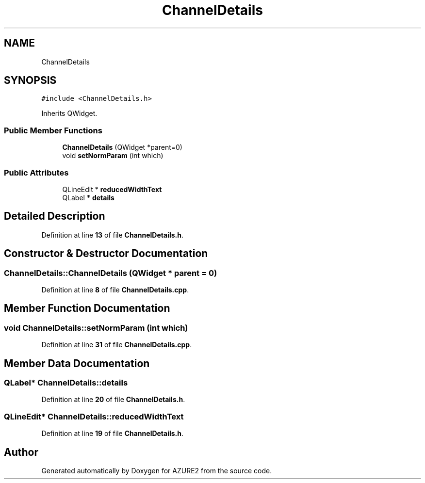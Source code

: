.TH "ChannelDetails" 3AZURE2" \" -*- nroff -*-
.ad l
.nh
.SH NAME
ChannelDetails
.SH SYNOPSIS
.br
.PP
.PP
\fC#include <ChannelDetails\&.h>\fP
.PP
Inherits QWidget\&.
.SS "Public Member Functions"

.in +1c
.ti -1c
.RI "\fBChannelDetails\fP (QWidget *parent=0)"
.br
.ti -1c
.RI "void \fBsetNormParam\fP (int which)"
.br
.in -1c
.SS "Public Attributes"

.in +1c
.ti -1c
.RI "QLineEdit * \fBreducedWidthText\fP"
.br
.ti -1c
.RI "QLabel * \fBdetails\fP"
.br
.in -1c
.SH "Detailed Description"
.PP 
Definition at line \fB13\fP of file \fBChannelDetails\&.h\fP\&.
.SH "Constructor & Destructor Documentation"
.PP 
.SS "ChannelDetails::ChannelDetails (QWidget * parent = \fC0\fP)"

.PP
Definition at line \fB8\fP of file \fBChannelDetails\&.cpp\fP\&.
.SH "Member Function Documentation"
.PP 
.SS "void ChannelDetails::setNormParam (int which)"

.PP
Definition at line \fB31\fP of file \fBChannelDetails\&.cpp\fP\&.
.SH "Member Data Documentation"
.PP 
.SS "QLabel* ChannelDetails::details"

.PP
Definition at line \fB20\fP of file \fBChannelDetails\&.h\fP\&.
.SS "QLineEdit* ChannelDetails::reducedWidthText"

.PP
Definition at line \fB19\fP of file \fBChannelDetails\&.h\fP\&.

.SH "Author"
.PP 
Generated automatically by Doxygen for AZURE2 from the source code\&.
